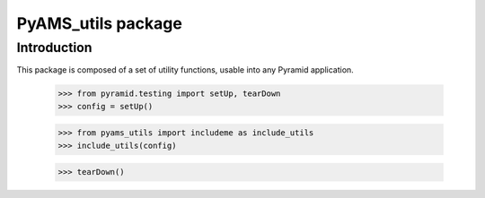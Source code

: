 ===================
PyAMS_utils package
===================

Introduction
------------

This package is composed of a set of utility functions, usable into any Pyramid application.

    >>> from pyramid.testing import setUp, tearDown
    >>> config = setUp()

    >>> from pyams_utils import includeme as include_utils
    >>> include_utils(config)

    >>> tearDown()
